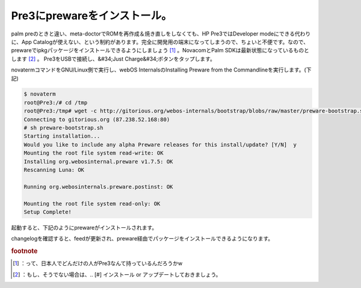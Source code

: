 ﻿Pre3にprewareをインストール。
########################################


palm preのときと違い、meta-doctorでROMを再作成＆焼き直しをしなくても、HP Pre3ではDeveloper modeにできる代わりに、App Catalogが使えない、という制約があります。完全に開発用の端末になってしまうので、ちょいと不便です。なので、prewareでipkgパッケージをインストールできるようにしましょう [#]_ 。NovacomとPalm SDKは最新状態になっているものとします [#]_ 。
Pre3をUSBで接続し、&#34;Just Charge&#34;ボタンをタップします。

novatermコマンドをGNU/Linux側で実行し、webOS InternalsのInstalling Preware from the Commandlineを実行します。(下記)

.. code-block:: none

   $ novaterm
   root@Pre3:/# cd /tmp
   root@Pre3:/tmp# wget -c http://gitorious.org/webos-internals/bootstrap/blobs/raw/master/preware-bootstrap.sh
   Connecting to gitorious.org (87.238.52.168:80)
   # sh preware-bootstrap.sh 
   Starting installation...
   Would you like to include any alpha Preware releases for this install/update? [Y/N]  y
   Mounting the root file system read-write: OK
   Installing org.webosinternal.preware v1.7.5: OK
   Rescanning Luna: OK
   
   Running org.webosinternals.preware.postinst: OK
   
   Mounting the root file system read-only: OK
   Setup Complete!
   


起動すると、下記のようにprewareがインストールされます。

changelogを確認すると、feedが更新され、preware経由でパッケージをインストールできるようになります。





.. rubric:: footnote

.. [#] ：って、日本人でどんだけの人がPre3なんて持っているんだろうかw
.. [#] ：もし、そうでない場合は、.. [#] インストール or アップデートしておきましょう。



.. author:: mkouhei
.. categories:: Debian, Unix/Linux, gadget, 
.. tags::


